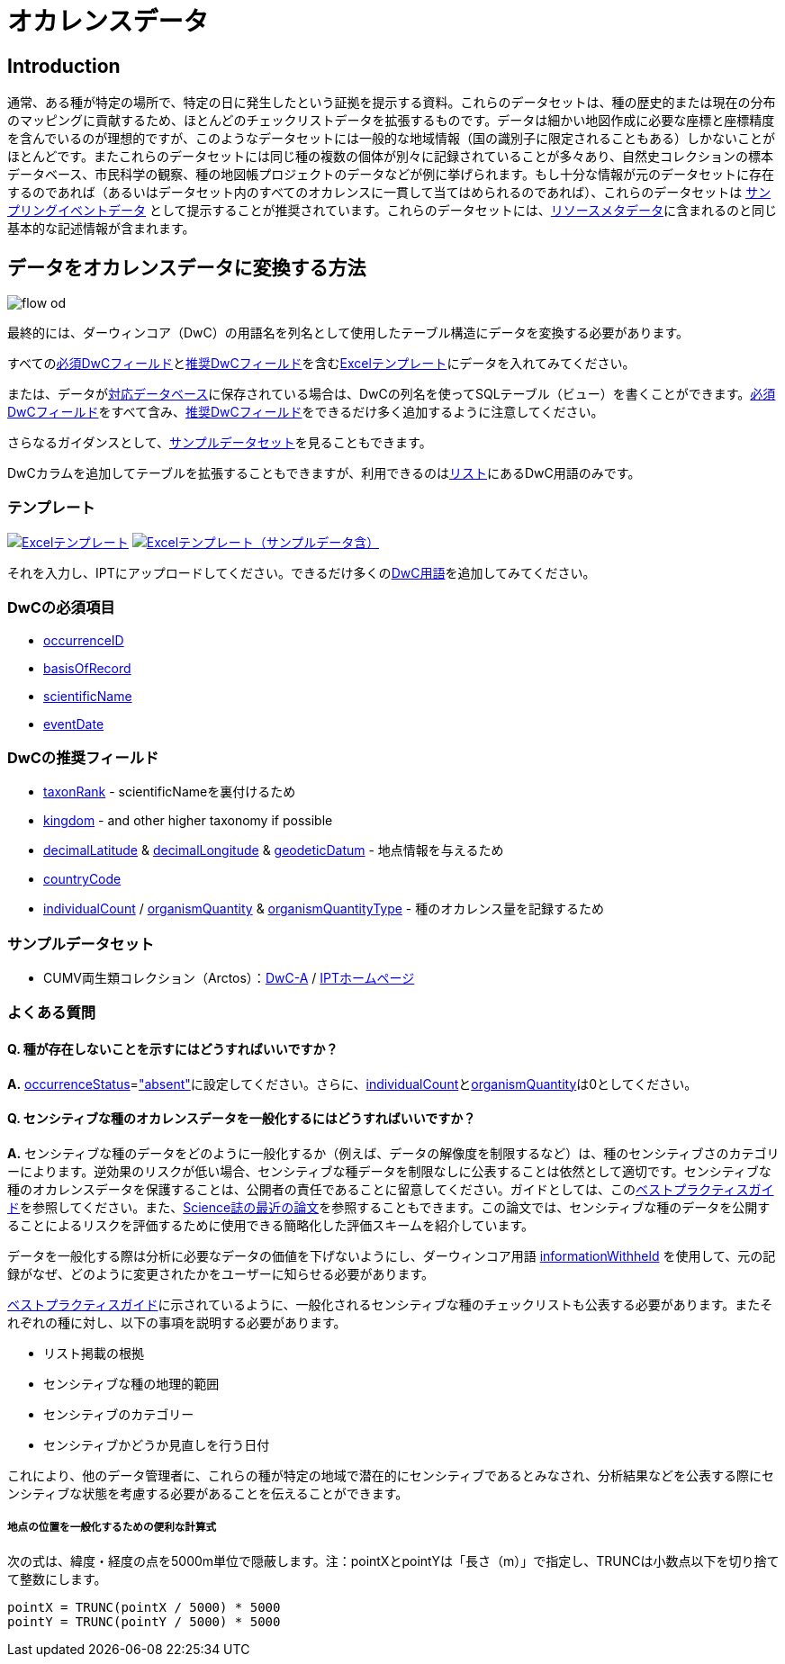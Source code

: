 = オカレンスデータ

== Introduction
通常、ある種が特定の場所で、特定の日に発生したという証拠を提示する資料。これらのデータセットは、種の歴史的または現在の分布のマッピングに貢献するため、ほとんどのチェックリストデータを拡張するものです。データは細かい地図作成に必要な座標と座標精度を含んでいるのが理想的ですが、このようなデータセットには一般的な地域情報（国の識別子に限定されることもある）しかないことがほとんどです。またこれらのデータセットには同じ種の複数の個体が別々に記録されていることが多々あり、自然史コレクションの標本データベース、市民科学の観察、種の地図帳プロジェクトのデータなどが例に挙げられます。もし十分な情報が元のデータセットに存在するのであれば（あるいはデータセット内のすべてのオカレンスに一貫して当てはめられるのであれば）、これらのデータセットは xref:sampling-event-data.adoc[サンプリングイベントデータ] として提示することが推奨されています。これらのデータセットには、xref:resource-metadata.adoc[リソースメタデータ]に含まれるのと同じ基本的な記述情報が含まれます。

== データをオカレンスデータに変換する方法

image::ipt2/flow-od.png[]

最終的には、ダーウィンコア（DwC）の用語名を列名として使用したテーブル構造にデータを変換する必要があります。

すべての<<必須DwCフィールド,必須DwCフィールド>>と<<推奨DwCフィールド,推奨DwCフィールド>>を含む<<テンプレート,Excelテンプレート>>にデータを入れてみてください。

または、データがxref:database-connection.adoc[対応データベース]に保存されている場合は、DwCの列名を使ってSQLテーブル（ビュー）を書くことができます。<<必須DwCフィールド,必須DwCフィールド>>をすべて含み、<<推奨DwCフィールド,推奨DwCフィールド>>をできるだけ多く追加するように注意してください。

さらなるガイダンスとして、<<Exemplar datasets,サンプルデータセット>>を見ることもできます。

DwCカラムを追加してテーブルを拡張することもできますが、利用できるのはlink:{latest-dwc-occurrence}[リスト]にあるDwC用語のみです。

=== テンプレート

link:{attachmentsdir}/downloads/occurrence_ipt_template_v2.xlsx[image:ipt2/excel-template2.png[Excelテンプレート]] link:{attachmentsdir}/downloads/occurrence_ipt_template_v2_example_data.xlsx[image:ipt2/excel-template-data2.png[Excelテンプレート（サンプルデータ含）]]

それを入力し、IPTにアップロードしてください。できるだけ多くのlink:http://rs.tdwg.org/dwc/terms/[DwC用語]を追加してみてください。

=== DwCの必須項目

* https://dwc.tdwg.org/terms/#dwc:occurrenceID[occurrenceID]
* https://dwc.tdwg.org/terms/#dwc:basisOfRecord[basisOfRecord]
* https://dwc.tdwg.org/terms/#dwc:scientificName[scientificName]
* https://dwc.tdwg.org/terms/#dwc:eventDate[eventDate]

=== DwCの推奨フィールド

* https://dwc.tdwg.org/terms/#dwc:taxonRank[taxonRank] - scientificNameを裏付けるため
* https://dwc.tdwg.org/terms/#dwc:kingdom[kingdom] - and other higher taxonomy if possible
* https://dwc.tdwg.org/terms/#dwc:decimalLatitude[decimalLatitude] & https://dwc.tdwg.org/terms/#dwc:decimalLongitude[decimalLongitude] & https://dwc.tdwg.org/terms/#dwc:geodeticDatum[geodeticDatum] - 地点情報を与えるため
* https://dwc.tdwg.org/terms/#dwc:countryCode[countryCode]
* https://dwc.tdwg.org/terms/#dwc:individualCount[individualCount] / https://dwc.tdwg.org/terms/#dwc:organismQuantity[organismQuantity] & https://dwc.tdwg.org/terms/#dwc:organismQuantityType[organismQuantityType] - 種のオカレンス量を記録するため

=== サンプルデータセット

* CUMV両生類コレクション（Arctos）：link:http://ipt.vertnet.org:8080/ipt/archive.do?r=cumv_amph[DwC-A] / http://ipt.vertnet.org:8080/ipt/resource.do?r=cumv_amph[IPTホームページ]

=== よくある質問

==== Q. 種が存在しないことを示すにはどうすればいいですか？

*A.* link:https://dwc.tdwg.org/terms/#dwc:occurrenceStatus[occurrenceStatus]=link:{latest-occurrence-status}["absent"]に設定してください。さらに、link:https://dwc.tdwg.org/terms/#dwc:individualCount[individualCount]とlink:https://dwc.tdwg.org/terms/#dwc:organismQuantity[organismQuantity]は0としてください。

==== Q. センシティブな種のオカレンスデータを一般化するにはどうすればいいですか？

*A.* センシティブな種のデータをどのように一般化するか（例えば、データの解像度を制限するなど）は、種のセンシティブさのカテゴリーによります。逆効果のリスクが低い場合、センシティブな種データを制限なしに公表することは依然として適切です。センシティブな種のオカレンスデータを保護することは、公開者の責任であることに留意してください。ガイドとしては、このlink:https://www.gbif.org/resource/80512[ベストプラクティスガイド]を参照してください。また、link:http://science.sciencemag.org/content/356/6340/800[Science誌の最近の論文]を参照することもできます。この論文では、センシティブな種のデータを公開することによるリスクを評価するために使用できる簡略化した評価スキームを紹介しています。

データを一般化する際は分析に必要なデータの価値を下げないようにし、ダーウィンコア用語 link:https://dwc.tdwg.org/terms/#dwc:informationWithheld[informationWithheld] を使用して、元の記録がなぜ、どのように変更されたかをユーザーに知らせる必要があります。

link:http://www.gbif.org/resource/80512[ベストプラクティスガイド]に示されているように、一般化されるセンシティブな種のチェックリストも公表する必要があります。またそれぞれの種に対し、以下の事項を説明する必要があります。

* リスト掲載の根拠
* センシティブな種の地理的範囲
* センシティブのカテゴリー
* センシティブかどうか見直しを行う日付

これにより、他のデータ管理者に、これらの種が特定の地域で潜在的にセンシティブであるとみなされ、分析結果などを公表する際にセンシティブな状態を考慮する必要があることを伝えることができます。

===== 地点の位置を一般化するための便利な計算式

次の式は、緯度・経度の点を5000m単位で隠蔽します。注：pointXとpointYは「長さ（m）」で指定し、TRUNCは小数点以下を切り捨てて整数にします。

----
pointX = TRUNC(pointX / 5000) * 5000
pointY = TRUNC(pointY / 5000) * 5000
----
